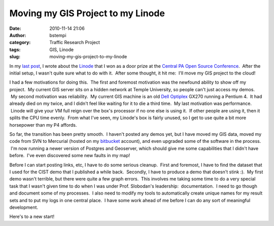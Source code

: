 Moving my GIS Project to my Linode
##################################
:date: 2010-11-14 21:06
:author: bstempi
:category: Traffic Research Project
:tags: GIS, Linode
:slug: moving-my-gis-project-to-my-linode

In my `last post <{filename}my-first-machine-in-the-cloud-linode.rst/>`__,
I wrote about the `Linode <http://linode.com>`__ that I won as a door
prize at the `Central PA Open Source Conference <http://cposc.org>`__.
 After the initial setup, I wasn't quite sure what to do with it.  After
some thought, it hit me:  I'll move my GIS project to the cloud!

I had a few motivations for doing this.  The first and foremost
motivation was the newfound ability to show off my project.  My current
GIS server sits on a hidden network at Temple University, so people
can't just access my demos.  My second motivation was reliability.  My
current GIS machine is an old `Dell
Optiplex <http://en.wikipedia.org/wiki/Dell_OptiPlex>`__ GX270 running a
Pentium 4.  It had already died on my twice, and I didn't feel like
waiting for it to die a third time.  My last motivation was performance.
 Linode will give your VM full reign over the box's processor if no one
else is using it.  If other people are using it, then it splits the CPU
time evenly.  From what I've seen, my Linode's box is fairly unused, so
I get to use quite a bit more horsepower than my P4 affords.

So far, the transition has been pretty smooth.  I haven't posted any
demos yet, but I have moved my GIS data, moved my code from SVN to
Mercurial (hosted on my `bitbucket <http://bitbucket.org>`__ account),
and even upgraded some of the software in the process.  I'm now running
a newer version of Postgres and Geoserver, which should give me some
capabilities that I didn't have before.  I've even discovered some new
faults in my map!

Before I can start posting links, etc, I have to do some serious
cleanup.  First and foremost, I have to find the dataset that I used for
the CIST demo that I published a while back.  Secondly, I have to
produce a demo that doesn't stink :).  My first demo wasn't terrible,
but there were quite a few graph errors.  This involves me taking some
time to do a very special task that I wasn't given time to do when I was
under Prof. Slobodan's leadership:  documentation.  I need to go though
and document some of my processes.  I also need to modify my tools to
automatically create unique names for my result sets and to put my logs
in one central place.  I have some work ahead of me before I can do any
sort of meaningful development.

Here's to a new start!
